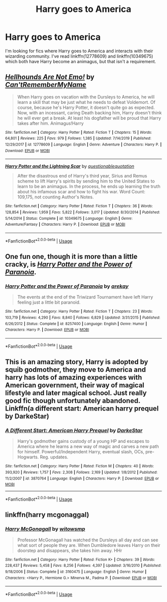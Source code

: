 #+TITLE: Harry goes to America

* Harry goes to America
:PROPERTIES:
:Author: GhostPaths
:Score: 5
:DateUnix: 1590126282.0
:DateShort: 2020-May-22
:FlairText: Request
:END:
I'm looking for fics where Harry goes to America and interacts with their wizarding community. I've read linkffn(12778609) and linkffn(10349675) which both have Harry become an animagus, but that isn't a requirement.


** [[https://www.fanfiction.net/s/12778609/1/][*/Hellhounds Are Not Emo!/*]] by [[https://www.fanfiction.net/u/10154988/Can-tRememberMyName][/Can'tRememberMyName/]]

#+begin_quote
  When Harry goes on vacation with the Dursleys to America, he will learn a skill that may be just what he needs to defeat Voldemort. Of course, because he's Harry Potter, it doesn't quite go as expected. Now, with an incessant, caring Death backing him, Harry doesn't think he will ever get a break. At least his dogfather will be proud that Harry takes after him. Animagus!Harry
#+end_quote

^{/Site/:} ^{fanfiction.net} ^{*|*} ^{/Category/:} ^{Harry} ^{Potter} ^{*|*} ^{/Rated/:} ^{Fiction} ^{T} ^{*|*} ^{/Chapters/:} ^{15} ^{*|*} ^{/Words/:} ^{64,801} ^{*|*} ^{/Reviews/:} ^{225} ^{*|*} ^{/Favs/:} ^{979} ^{*|*} ^{/Follows/:} ^{1,385} ^{*|*} ^{/Updated/:} ^{7/14/2019} ^{*|*} ^{/Published/:} ^{12/29/2017} ^{*|*} ^{/id/:} ^{12778609} ^{*|*} ^{/Language/:} ^{English} ^{*|*} ^{/Genre/:} ^{Adventure} ^{*|*} ^{/Characters/:} ^{Harry} ^{P.} ^{*|*} ^{/Download/:} ^{[[http://www.ff2ebook.com/old/ffn-bot/index.php?id=12778609&source=ff&filetype=epub][EPUB]]} ^{or} ^{[[http://www.ff2ebook.com/old/ffn-bot/index.php?id=12778609&source=ff&filetype=mobi][MOBI]]}

--------------

[[https://www.fanfiction.net/s/10349675/1/][*/Harry Potter and the Lightning Scar/*]] by [[https://www.fanfiction.net/u/5729966/questionablequotation][/questionablequotation/]]

#+begin_quote
  After the disastrous end of Harry's third year, Sirius and Remus scheme to lift Harry's spirits by sending him to the United States to learn to be an animagus. In the process, he ends up learning the truth about his infamous scar and how to fight his war. Word Count: 109,175, not counting Author's Notes.
#+end_quote

^{/Site/:} ^{fanfiction.net} ^{*|*} ^{/Category/:} ^{Harry} ^{Potter} ^{*|*} ^{/Rated/:} ^{Fiction} ^{T} ^{*|*} ^{/Chapters/:} ^{36} ^{*|*} ^{/Words/:} ^{128,854} ^{*|*} ^{/Reviews/:} ^{1,959} ^{*|*} ^{/Favs/:} ^{5,822} ^{*|*} ^{/Follows/:} ^{3,017} ^{*|*} ^{/Updated/:} ^{8/30/2014} ^{*|*} ^{/Published/:} ^{5/14/2014} ^{*|*} ^{/Status/:} ^{Complete} ^{*|*} ^{/id/:} ^{10349675} ^{*|*} ^{/Language/:} ^{English} ^{*|*} ^{/Genre/:} ^{Adventure/Fantasy} ^{*|*} ^{/Characters/:} ^{Harry} ^{P.} ^{*|*} ^{/Download/:} ^{[[http://www.ff2ebook.com/old/ffn-bot/index.php?id=10349675&source=ff&filetype=epub][EPUB]]} ^{or} ^{[[http://www.ff2ebook.com/old/ffn-bot/index.php?id=10349675&source=ff&filetype=mobi][MOBI]]}

--------------

*FanfictionBot*^{2.0.0-beta} | [[https://github.com/tusing/reddit-ffn-bot/wiki/Usage][Usage]]
:PROPERTIES:
:Author: FanfictionBot
:Score: 2
:DateUnix: 1590126292.0
:DateShort: 2020-May-22
:END:


** One fun one, though it is more than a little cracky, is [[https://www.fanfiction.net/s/8257400/1/Harry-Potter-and-the-Power-of-Paranoia][/Harry Potter and the Power of Paranoia/]].
:PROPERTIES:
:Author: Vercalos
:Score: 2
:DateUnix: 1590128840.0
:DateShort: 2020-May-22
:END:

*** [[https://www.fanfiction.net/s/8257400/1/][*/Harry Potter and the Power of Paranoia/*]] by [[https://www.fanfiction.net/u/2712218/arekay][/arekay/]]

#+begin_quote
  The events at the end of the Triwizard Tournament have left Harry feeling just a little bit paranoid.
#+end_quote

^{/Site/:} ^{fanfiction.net} ^{*|*} ^{/Category/:} ^{Harry} ^{Potter} ^{*|*} ^{/Rated/:} ^{Fiction} ^{T} ^{*|*} ^{/Chapters/:} ^{23} ^{*|*} ^{/Words/:} ^{103,719} ^{*|*} ^{/Reviews/:} ^{4,290} ^{*|*} ^{/Favs/:} ^{8,840} ^{*|*} ^{/Follows/:} ^{6,829} ^{*|*} ^{/Updated/:} ^{3/31/2015} ^{*|*} ^{/Published/:} ^{6/26/2012} ^{*|*} ^{/Status/:} ^{Complete} ^{*|*} ^{/id/:} ^{8257400} ^{*|*} ^{/Language/:} ^{English} ^{*|*} ^{/Genre/:} ^{Humor} ^{*|*} ^{/Characters/:} ^{Harry} ^{P.} ^{*|*} ^{/Download/:} ^{[[http://www.ff2ebook.com/old/ffn-bot/index.php?id=8257400&source=ff&filetype=epub][EPUB]]} ^{or} ^{[[http://www.ff2ebook.com/old/ffn-bot/index.php?id=8257400&source=ff&filetype=mobi][MOBI]]}

--------------

*FanfictionBot*^{2.0.0-beta} | [[https://github.com/tusing/reddit-ffn-bot/wiki/Usage][Usage]]
:PROPERTIES:
:Author: FanfictionBot
:Score: 1
:DateUnix: 1590128854.0
:DateShort: 2020-May-22
:END:


** This is an amazing story, Harry is adopted by squib godmother, they move to America and harry has lots of amazing experiences with American government, their way of magical lifestyle and later magical school. Just really good fic though unfortunately abandoned. Linkffn(a different start: American harry prequel by DarkeStar)
:PROPERTIES:
:Author: forest-dream
:Score: 1
:DateUnix: 1590249536.0
:DateShort: 2020-May-23
:END:

*** [[https://www.fanfiction.net/s/3870764/1/][*/A Different Start: American Harry Prequel/*]] by [[https://www.fanfiction.net/u/29450/DarkeStar][/DarkeStar/]]

#+begin_quote
  Harry's godmother gains custody of a young HP and escapes to America where he learns a new way of magic and carves a new path for himself. Powerful/Independent Harry, eventual slash, OCs, pre-Hogwarts. Reg. updates.
#+end_quote

^{/Site/:} ^{fanfiction.net} ^{*|*} ^{/Category/:} ^{Harry} ^{Potter} ^{*|*} ^{/Rated/:} ^{Fiction} ^{M} ^{*|*} ^{/Chapters/:} ^{40} ^{*|*} ^{/Words/:} ^{393,920} ^{*|*} ^{/Reviews/:} ^{1,757} ^{*|*} ^{/Favs/:} ^{2,308} ^{*|*} ^{/Follows/:} ^{2,169} ^{*|*} ^{/Updated/:} ^{1/8/2012} ^{*|*} ^{/Published/:} ^{11/2/2007} ^{*|*} ^{/id/:} ^{3870764} ^{*|*} ^{/Language/:} ^{English} ^{*|*} ^{/Characters/:} ^{Harry} ^{P.} ^{*|*} ^{/Download/:} ^{[[http://www.ff2ebook.com/old/ffn-bot/index.php?id=3870764&source=ff&filetype=epub][EPUB]]} ^{or} ^{[[http://www.ff2ebook.com/old/ffn-bot/index.php?id=3870764&source=ff&filetype=mobi][MOBI]]}

--------------

*FanfictionBot*^{2.0.0-beta} | [[https://github.com/tusing/reddit-ffn-bot/wiki/Usage][Usage]]
:PROPERTIES:
:Author: FanfictionBot
:Score: 1
:DateUnix: 1590249610.0
:DateShort: 2020-May-23
:END:


** linkffn(harry mcgonaggal)
:PROPERTIES:
:Score: 1
:DateUnix: 1590270899.0
:DateShort: 2020-May-24
:END:

*** [[https://www.fanfiction.net/s/3160475/1/][*/Harry McGonagall/*]] by [[https://www.fanfiction.net/u/983103/witowsmp][/witowsmp/]]

#+begin_quote
  Professor McGonagall has watched the Dursleys all day and can see what sort of people they are. When Dumbledore leaves Harry on their doorstep and disappears, she takes him away. HHr
#+end_quote

^{/Site/:} ^{fanfiction.net} ^{*|*} ^{/Category/:} ^{Harry} ^{Potter} ^{*|*} ^{/Rated/:} ^{Fiction} ^{K+} ^{*|*} ^{/Chapters/:} ^{39} ^{*|*} ^{/Words/:} ^{228,437} ^{*|*} ^{/Reviews/:} ^{5,458} ^{*|*} ^{/Favs/:} ^{8,256} ^{*|*} ^{/Follows/:} ^{4,397} ^{*|*} ^{/Updated/:} ^{3/16/2010} ^{*|*} ^{/Published/:} ^{9/18/2006} ^{*|*} ^{/Status/:} ^{Complete} ^{*|*} ^{/id/:} ^{3160475} ^{*|*} ^{/Language/:} ^{English} ^{*|*} ^{/Genre/:} ^{Humor} ^{*|*} ^{/Characters/:} ^{<Harry} ^{P.,} ^{Hermione} ^{G.>} ^{Minerva} ^{M.,} ^{Padma} ^{P.} ^{*|*} ^{/Download/:} ^{[[http://www.ff2ebook.com/old/ffn-bot/index.php?id=3160475&source=ff&filetype=epub][EPUB]]} ^{or} ^{[[http://www.ff2ebook.com/old/ffn-bot/index.php?id=3160475&source=ff&filetype=mobi][MOBI]]}

--------------

*FanfictionBot*^{2.0.0-beta} | [[https://github.com/tusing/reddit-ffn-bot/wiki/Usage][Usage]]
:PROPERTIES:
:Author: FanfictionBot
:Score: 1
:DateUnix: 1590270922.0
:DateShort: 2020-May-24
:END:
